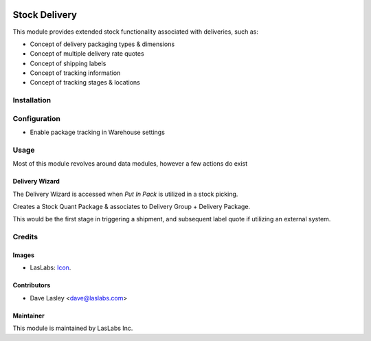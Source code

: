 .. image:: https://img.shields.io/badge/license-AGPL--3-blue.svg
   :target: http://www.gnu.org/licenses/agpl-3.0-standalone.html
   :alt: License: AGPL-3

==============
Stock Delivery
==============

This module provides extended stock functionality associated with deliveries, such as:

* Concept of delivery packaging types & dimensions
* Concept of multiple delivery rate quotes
* Concept of shipping labels
* Concept of tracking information
* Concept of tracking stages & locations

Installation
============


Configuration
=============

* Enable package tracking in Warehouse settings

Usage
=====

Most of this module revolves around data modules, however a few actions do exist

Delivery Wizard
---------------

The Delivery Wizard is accessed when `Put In Pack` is utilized in a stock picking.

Creates a Stock Quant Package & associates to Delivery Group + Delivery Package.

This would be the first stage in triggering a shipment, and subsequent label quote if utilizing
an external system.

Credits
=======

Images
------

* LasLabs: `Icon <https://repo.laslabs.com/projects/TEM/repos/odoo-module_template/browse/module_name/static/description/icon.svg?raw>`_.

Contributors
------------

* Dave Lasley <dave@laslabs.com>

Maintainer
----------

.. image:: https://laslabs.com/logo.png
   :alt: LasLabs Inc.
   :target: https://laslabs.com

This module is maintained by LasLabs Inc.

